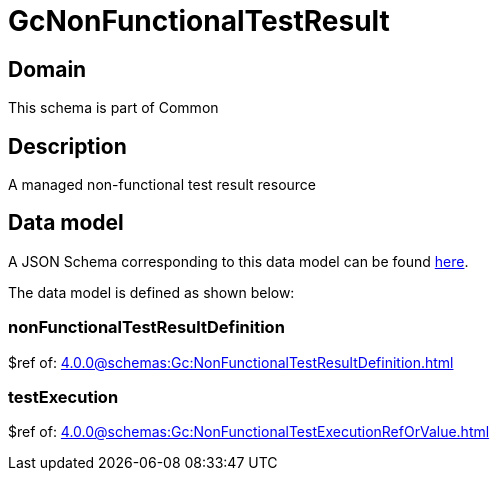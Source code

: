 = GcNonFunctionalTestResult

[#domain]
== Domain

This schema is part of Common

[#description]
== Description

A managed non-functional test result resource


[#data_model]
== Data model

A JSON Schema corresponding to this data model can be found https://tmforum.org[here].

The data model is defined as shown below:


=== nonFunctionalTestResultDefinition
$ref of: xref:4.0.0@schemas:Gc:NonFunctionalTestResultDefinition.adoc[]


=== testExecution
$ref of: xref:4.0.0@schemas:Gc:NonFunctionalTestExecutionRefOrValue.adoc[]

